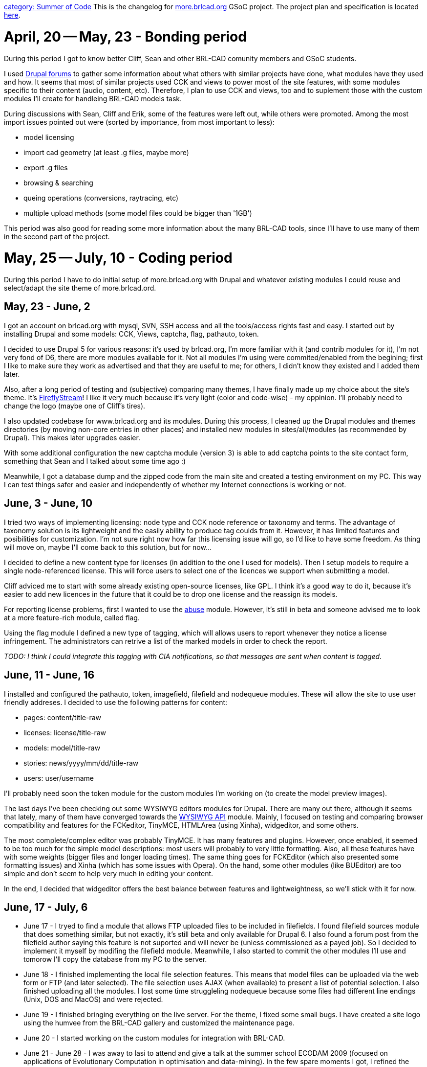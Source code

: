 :doctype: book

link:category:_Summer_of_Code[category: Summer of Code] This is
the changelog for http://more.brlcad.org[more.brlcad.org] GSoC
project. The project plan and specification is located
link:User:EBautu[here].

= April, 20 -- May, 23 - Bonding period

During this period I got to know better Cliff, Sean and other BRL-CAD
comunity members and GSoC students.

I used http://drupal.org/forum[Drupal forums] to gather some
information about what others with similar projects have done, what
modules have they used and how. It seems that most of similar projects
used CCK and views to power most of the site features, with some modules
specific to their content (audio, content, etc). Therefore, I plan to
use CCK and views, too and to suplement those with the custom modules
I'll create for handleing BRL-CAD models task.

During discussions with Sean, Cliff and Erik, some of the features were
left out, while others were promoted. Among the most import issues
pointed out were (sorted by importance, from most important to less):

* model licensing
* import cad geometry (at least .g files, maybe more)
* export .g files
* browsing & searching
* queing operations (conversions, raytracing, etc)
* multiple upload methods (some model files could be bigger than
'1GB')

This period was also good for reading some more information about the
many BRL-CAD tools, since I'll have to use many of them in the second
part of the project.

= May, 25 -- July, 10 - Coding period

During this period I have to do initial setup of more.brlcad.org with
Drupal and whatever existing modules I could reuse and select/adapt the
site theme of more.brlcad.ord.

== May, 23 - June, 2

I got an account on brlcad.org with mysql, SVN, SSH access and all the
tools/access rights fast and easy. I started out by installing Drupal
and some models: CCK, Views, captcha, flag, pathauto, token.

I decided to use Drupal 5 for various reasons: it's used by brlcad.org,
I'm more familiar with it (and contrib modules for it), I'm not very
fond of D6, there are more modules available for it. Not all modules I'm
using were commited/enabled from the begining; first I like to make sure
they work as advertised and that they are useful to me; for others, I
didn't know they existed and I added them later.

Also, after a long period of testing and (subjective) comparing many
themes, I have finally made up my choice about the site's theme. It's
http://drupal.org/project/fireflystreamcom[FireflyStream]! I like it
very much because it's very light (color and code-wise) - my oppinion.
I'll probably need to change the logo (maybe one of Cliff's tires).

I also updated codebase for www.brlcad.org and its modules. During this
process, I cleaned up the Drupal modules and themes directories (by
moving non-core entries in other places) and installed new modules in
sites/all/modules (as recommended by Drupal). This makes later upgrades
easier.

With some additional configuration the new captcha module (version 3) is
able to add captcha points to the site contact form, something that Sean
and I talked about some time ago :)

Meanwhile, I got a database dump and the zipped code from the main site
and created a testing environment on my PC. This way I can test things
safer and easier and independently of whether my Internet connections is
working or not.

== June, 3 - June, 10

I tried two ways of implementing licensing: node type and CCK node
reference or taxonomy and terms. The advantage of taxonomy solution is
its lightweight and the easily ability to produce tag coulds from it.
However, it has limited features and posibilities for customization. I'm
not sure right now how far this licensing issue will go, so I'd like to
have some freedom. As thing will move on, maybe I'll come back to this
solution, but for now...

I decided to define a new content type for licenses (in addition to the
one I used for models). Then I setup models to require a single
node-referenced license. This will force users to select one of the
licences we support when submitting a model.

Cliff adviced me to start with some already existing open-source
licenses, like GPL. I think it's a good way to do it, because it's
easier to add new licences in the future that it could be to drop one
license and the reassign its models.

For reporting license problems, first I wanted to use the
http://drupal.org/project/abuse[abuse] module. However, it's still in
beta and someone advised me to look at a more feature-rich module,
called flag.

Using the flag module I defined a new type of tagging, which will allows
users to report whenever they notice a license infringement. The
administrators can retrive a list of the marked models in order to check
the report.

_TODO: I think I could integrate this tagging with CIA notifications, so
that messages are sent when content is tagged._

== June, 11 - June, 16

I installed and configured the pathauto, token, imagefield, filefield
and nodequeue modules. These will allow the site to use user friendly
addreses. I decided to use the following patterns for content:

* pages: content/title-raw
* licenses: license/title-raw
* models: model/title-raw
* stories: news/yyyy/mm/dd/title-raw
* users: user/username

I'll probably need soon the token module for the custom modules I'm
working on (to create the model preview images).

The last days I've been checking out some WYSIWYG editors modules for
Drupal. There are many out there, although it seems that lately, many of
them have converged towards the http://drupal.org/project/wysiwyg[WYSIWYG
API] module. Mainly, I focused on
testing and comparing browser compatibility and features for the
FCKeditor, TinyMCE, HTMLArea (using Xinha), widgeditor, and some others.

The most complete/complex editor was probably TinyMCE. It has many
features and plugins. However, once enabled, it seemed to be too much
for the simple model descriptions: most users will probably to very
little formatting. Also, all these features have with some weights
(bigger files and longer loading times). The same thing goes for
FCKEditor (which also presented some formatting issues) and Xinha (which
has some issues with Opera). On the hand, some other modules (like
BUEditor) are too simple and don't seem to help very much in editing
your content.

In the end, I decided that widgeditor offers the best balance between
features and lightweightness, so we'll stick with it for now.

== June, 17 - July, 6

* June 17 - I tryed to find a module that allows FTP uploaded files to
be included in filefields. I found filefield sources module that
does something similar, but not exactly, it's still beta and only
available for Drupal 6. I also found a forum post from the filefield
author saying this feature is not suported and will never be (unless
commissioned as a payed job). So I decided to implement it myself by
modifing the filefield module. Meanwhile, I also started to commit
the other modules I'll use and tomorow I'll copy the database from
my PC to the server.
* June 18 - I finished implementing the local file selection features.
This means that model files can be uploaded via the web form or FTP
(and later selected). The file selection uses AJAX (when available)
to present a list of potential selection. I also finished uploading
all the modules. I lost some time struggleling nodequeue because
some files had different line endings (Unix, DOS and MacOS) and were
rejected.
* June 19 - I finished bringing everything on the live server. For the
theme, I fixed some small bugs. I have created a site logo using the
humvee from the BRL-CAD gallery and customized the maintenance page.
* June 20 - I started working on the custom modules for integration
with BRL-CAD.
* June 21 - June 28 - I was away to Iasi to attend and give a talk at
the summer school ECODAM 2009 (focused on applications of
Evolutionary Computation in optimisation and data-mining). In the
few spare moments I got, I refined the design of the custom modules
for integration. They will use mged with custom scripts to perform
actions on models.
* June 29 - I worked on the BRL-CAD code for raytracing models.
* June 30 - I tested (a bit unsuccessfully) various mged commands to
retrieve metadata from models. I seems that mged outputs to data to
stderr instead of stdout and when supplying 2 commands separated by
; only the last gets executed. Erik said this looks like bugs. I was
unable to get a command to list the trees of the top objects (eval
tree [tops] doesn't work). I also worked on an attempt to
implement a multistep model submission form. This seems the only
approach to allow users to select which objects to render.
* July 1 - I finally realized that mged actually supports fully Tcl
syntax. I started learning basic Tcl and writing the integration
scripts for object hierarchy retrieval and metadata retrieval. The
custom module will autodetect and support multiple BRL-CAD versions
though using these scripts.
* July 2 - I implemented a connector to PHP through Tcl scripts and
redirects, and I started implementing scripts (metadata until now).
* July 3 - Metadata retriving is completed (tcl scripts and Drupal
code). For now I store title, db version, units and summary, but
this can be extended with other information since it has the
customizable tcl scripts.
* July 4 - I rewrote the php-mged integration part to use
proc_open/proc_close functions instead of exec. This allows more
flexibility, including parameter pass between PHP and mged. I
implemented the raytracing scripts and code. Last couple of hours I
try without success to fix a bug in filefield module that prevents
proper cleanup of unused files.
* July 5 - A lot of things got done today: I fixed the bug in the
filefield module; I implemented the queueing process (twice, first
with nodequeue, then with flag); I added some tags for models; I
optimized and improved the thumbnail generation process (now allows
customized and automatically generated images) and added a thickbox
gallery for them; I customized some aspects of the theme; I ported
everything on mode.brlcad.org and ``Erik helped me by installing
the lasted brlcad version.
* July 6 - I fixed some bugs. I copied everything on more.brlcad.org
and submited two models live for testing. I noticed some more bugs
on more.brlcad.org (raytrace images are created in the wrong
directory and title is not retrieved correctly). I fixed the later
one.

== July 7 - 31

* July 7 - I started looking at the other features that I have to
implement: better browsing/search, better model theming, allow users
to select the raytracing objects, multiple formats.
* July 8 - Today had less time to work, but I focused on the model
theming. Especially the teaser of the model should provide enough
information to attract the user. This now includes the thumbnail
image of the first (which should be more appropriate one, not just
the top one).
* July 10 - Yesterday and today I did some experiments with multistep
forms in order to allow users to select which object to show in the
images. I'm not very happy with the solution I got so far, so I'll
have to work some more on it. The main problem is that multistep
submissions are not very easy to implement in drupal. I foresee the
same problem (maybe harder) will arrise when implementing the
multiple format upload and conversion.
* July 14 - Last two day I started to implement the object selection
for raytracing. In order to do that, I had to reimplement the
php-mged interface in order to support multiline outputs. I needed
this feature in order to retrieve the list of the objects in the
database (and their features). I'm also testing a rewrite of the
raytracing feature because after some talks with ``Erik (he
mentioned that for realy large databases, loading in mged can take a
few minutes). If this works, metadata extraction and raytracing will
be done by a single script, starting mged only once per database.
* July 17 - I finished implementing the new php-mged interface which
allows to extract model metadata and create all raytracing of a
model with a single call to mged. This should improve performance
for raytracing large models or doing many raytraces on a single
model.
* July 18 - I finished implementing object selection for rendering.
The user can select which objects from the model file will be drawed
before raytracing. In order to do this, I developed a new model that
allows displaying multicolumn select lists. I also extended the
filefield and imagefield modules to allow the use of the Node Id in
the path. This will solve the problem of images being saved in a
single directory.
* July 20-21 - I started working on conversion. According to initial
chat with Starseeker and Brlcad, the original file that the user
submitted should still be available after conversion. Also, another
request is to make the conversion part of the off-line queue-based
processing system. I created a new CCK filefield for the original
submitted file and now I'm implementing the conversion and system.
* July 22-23 - I don't know what happened with the activity log for
these two days. I'm pretty sure I submitted it and watched it show
up, but now I don't see it anymore. Maybe I clicked preview instead
of save and then I closed the browser. Basicly I worked on the
conversion code.
* July 24 - Wow! I worked all day, did a lot of code cleanup,
refactoring, and in the end, I implemented the conversion from/to
BRLCAD file. Works really nice, I'll port it on the server on
Monday.
* July 25 - I added automatic detection for supported file formats.
Now, when you create a new file field named forma_file (where
format is a supported BRLCAD format), models will be automatically
converted to that field. I implemented a new script system and I
added fivestar ratings. There is still work to do on the theme and
site browsing.
* July 27-29 - I added various browsing features (by rating,
popularity, etc). I implemented a very light download counter for
model files, fixed some bugs in conversion code. I had to make some
changes to the raytracing code because mged is starting rt in
background (which creates problems with PHP IPC functions). I put
everything live and started testing.
* July 30 - I got the cianotify module I developed during the
application period and implemented more features and settings. I'll
use it to provide feedback in irc about site activity.
* July 31 - I finished testing the cianotify module. I refined the
model processing code so that new raytraced images are produces only
if necesary. This reduces the reprocessing times with 80% on models
of small-medium complexity.

== August 3-Today

* August 3-6 - I fixed a few bugs. I changed the licence from node to
vocabulary because it's lighter and give more features (like
tagcloud, models with the same licence), and changed the theming
accordingly. I copied everything on production and setup CIA notify.
* August 7-15 - I posted more example models on the site to check test
it some more. I removed the readonly option from mged so that the
model titles get displayed correctly (the problem is in the BRL-CAD
version installed on the server, but it was fixed in CVS). I added
service links and link back code on the model pages so that users
can link back to us easily and votes on social sites the models they
like. The service links are not displayed for visitors right now (I
don't know why, but I'll fix it after GSoC final evaluation, so that
I don't break the "pencils down" rule).
